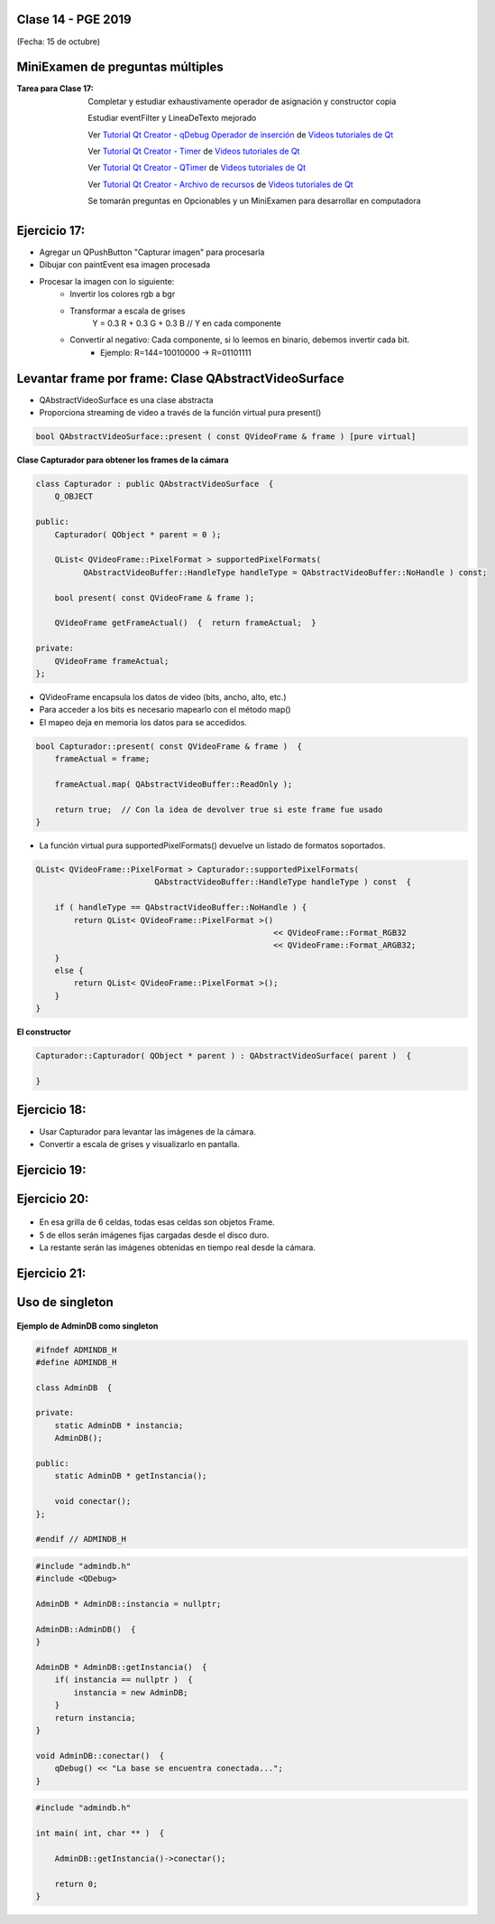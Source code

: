.. -*- coding: utf-8 -*-

.. _rcs_subversion:

Clase 14 - PGE 2019
===================
(Fecha: 15 de octubre)


MiniExamen de preguntas múltiples
=================================

:Tarea para Clase 17:
	Completar y estudiar exhaustivamente operador de asignación y constructor copia

	Estudiar eventFilter y LineaDeTexto mejorado

	Ver `Tutorial Qt Creator - qDebug Operador de inserción <https://www.youtube.com/watch?v=IBMU3FyisKY>`_ de `Videos tutoriales de Qt <https://www.youtube.com/playlist?list=PL54fdmMKYUJvn4dAvziRopztp47tBRNum>`_

	Ver `Tutorial Qt Creator - Timer <https://www.youtube.com/watch?v=_Ps7aHDoAr4>`_ de `Videos tutoriales de Qt <https://www.youtube.com/playlist?list=PL54fdmMKYUJvn4dAvziRopztp47tBRNum>`_

	Ver `Tutorial Qt Creator - QTimer <https://www.youtube.com/watch?v=c6JZECBL54Q>`_ de `Videos tutoriales de Qt <https://www.youtube.com/playlist?list=PL54fdmMKYUJvn4dAvziRopztp47tBRNum>`_

	Ver `Tutorial Qt Creator - Archivo de recursos <https://www.youtube.com/watch?v=u8xKE0zHLsE>`_ de `Videos tutoriales de Qt <https://www.youtube.com/playlist?list=PL54fdmMKYUJvn4dAvziRopztp47tBRNum>`_

	Se tomarán preguntas en Opcionables y un MiniExamen para desarrollar en computadora



Ejercicio 17:
============

- Agregar un QPushButton "Capturar imagen" para procesarla
- Dibujar con paintEvent esa imagen procesada 
- Procesar la imagen con lo siguiente:
	- Invertir los colores rgb a bgr
	- Transformar a escala de grises
		Y = 0.3 R + 0.3 G + 0.3 B // Y en cada componente
	- Convertir al negativo: Cada componente, si lo leemos en binario, debemos invertir cada bit.
		- Ejemplo: R=144=10010000 -> R=01101111


Levantar frame por frame: Clase QAbstractVideoSurface
=====================================================

- QAbstractVideoSurface es una clase abstracta
- Proporciona streaming de video a través de la función virtual pura present()

.. code-block:: c++

	bool QAbstractVideoSurface::present ( const QVideoFrame & frame ) [pure virtual]


**Clase Capturador para obtener los frames de la cámara**

.. code-block:: c++

	class Capturador : public QAbstractVideoSurface  {
	    Q_OBJECT

	public:
	    Capturador( QObject * parent = 0 );

	    QList< QVideoFrame::PixelFormat > supportedPixelFormats(
	          QAbstractVideoBuffer::HandleType handleType = QAbstractVideoBuffer::NoHandle ) const;

	    bool present( const QVideoFrame & frame );

	    QVideoFrame getFrameActual()  {  return frameActual;  }

	private:
	    QVideoFrame frameActual;
	};


- QVideoFrame encapsula los datos de video (bits, ancho, alto, etc.)
- Para acceder a los bits es necesario mapearlo con el método map()
- El mapeo deja en memoria los datos para se accedidos.

.. code-block:: c++

	bool Capturador::present( const QVideoFrame & frame )  {
	    frameActual = frame;
		
	    frameActual.map( QAbstractVideoBuffer::ReadOnly );
		
	    return true;  // Con la idea de devolver true si este frame fue usado
	}


- La función virtual pura supportedPixelFormats() devuelve un listado de formatos soportados.

.. code-block:: c++

	QList< QVideoFrame::PixelFormat > Capturador::supportedPixelFormats(
	                         QAbstractVideoBuffer::HandleType handleType ) const  {
	
	    if ( handleType == QAbstractVideoBuffer::NoHandle ) {
	        return QList< QVideoFrame::PixelFormat >()
	                                                  << QVideoFrame::Format_RGB32
	                                                  << QVideoFrame::Format_ARGB32;
	    }
	    else {
	        return QList< QVideoFrame::PixelFormat >();
	    }
	}

**El constructor**

.. code-block:: c++

	Capturador::Capturador( QObject * parent ) : QAbstractVideoSurface( parent )  {

	}

Ejercicio 18:
============

- Usar Capturador para levantar las imágenes de la cámara.
- Convertir a escala de grises y visualizarlo en pantalla.

Ejercicio 19:
============

.. figure:: images/clase11/ejer2.png

Ejercicio 20:
============

.. figure:: images/clase11/ejer3.png

- En esa grilla de 6 celdas, todas esas celdas son objetos Frame.
- 5 de ellos serán imágenes fijas cargadas desde el disco duro.
- La restante serán las imágenes obtenidas en tiempo real desde la cámara.


Ejercicio 21:
============

.. figure:: images/clase11/ejer4.png


Uso de singleton
================

.. figure:: images/clase13/singleton.png


**Ejemplo de AdminDB como singleton**

.. code-block:: c++

	#ifndef ADMINDB_H
	#define ADMINDB_H

	class AdminDB  {

	private:
	    static AdminDB * instancia;
	    AdminDB();

	public:
	    static AdminDB * getInstancia();

	    void conectar();
	};

	#endif // ADMINDB_H


.. code-block:: c++

	#include "admindb.h"
	#include <QDebug>

	AdminDB * AdminDB::instancia = nullptr;

	AdminDB::AdminDB()  {
	}

	AdminDB * AdminDB::getInstancia()  {
	    if( instancia == nullptr )  {
	        instancia = new AdminDB;
	    }
	    return instancia;
	}

	void AdminDB::conectar()  {
	    qDebug() << "La base se encuentra conectada...";
	}


.. code-block:: c++

	#include "admindb.h"

	int main( int, char ** )  {

	    AdminDB::getInstancia()->conectar();

	    return 0;
	}



